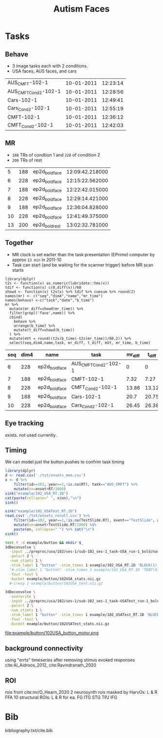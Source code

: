 #+TITLE: Autism Faces

* Tasks
  
** Behave
   * 3 image tasks each with 2 conditions.
   * USA faces, AUS faces, and cars
#+BEGIN_SRC bash :exports results :cache yes
for f in ../task/Year*1/102/*txt; do
  basename "$f" .txt | tr "\n" "\t"
  iconv -f utf16 -t utf8 "$f" |perl -lne 'print $2 if m/Session(D|T).*: (.*)/'|sed 2q|paste - -
done | sort -k3,3n  -t$'\t'
#+END_SRC

#+NAME: behave
#+RESULTS[81071a342679fea8ebdd0051c4f0afb59cc59d69]:
| AUS_CMFT-102-1       | 10-01-2011 | 12:23:14 |
| AUS_CMFT_Cond2-102-1 | 10-01-2011 | 12:28:56 |
| Cars-102-1           | 10-01-2011 | 12:49:41 |
| Cars_Cond2-102-1     | 10-01-2011 | 12:55:19 |
| CMFT-102-1           | 10-01-2011 | 12:36:12 |
| CMFT_Cond2-102-1     | 10-01-2011 | 12:42:03 |

** MR
   * ~188~ TRs of condtion 1 and ~228~ of condition 2
   * ~200~ TRs of rest
#+BEGIN_SRC bash :exports results :cache yes
for d in ../raw/11100111*/*; do
  A=($(find $d -type f,l -iname '*dcm' ));
  echo $(basename $d) ${#A[@]} $(dicom_hinfo -no_name -tag 0018,1030 -tag 0008,0033 ${A[0]}|
        perl -slane '$F[1]=~s/(\d{2})(\d{2})([0-9.]+)/\1:\2:\3/; print "@F"');
done | grep ep2d_bold
#+END_SRC

#+NAME: MR
#+RESULTS[0adb258d5bbe409a2a6dea919af94165be9273c6]:
|  5 | 188 | ep2d_bold_face | 12:09:42.218000 |
|  6 | 228 | ep2d_bold_face | 12:15:22.562000 |
|  7 | 188 | ep2d_bold_face | 12:22:42.015000 |
|  8 | 228 | ep2d_bold_face | 12:29:14.421000 |
|  9 | 188 | ep2d_bold_face | 12:36:04.828000 |
| 10 | 228 | ep2d_bold_face | 12:41:49.375000 |
| 13 | 200 | ep2d_bold_rest | 13:02:32.781000 |

** Together
  * MR clock is set earlier than the task presentation (EPrime) computer by approx ~13 min~ in 2011-10
  * Task can start (and be waiting for the scanner trigger) before MR scan starts

#+BEGIN_SRC R :var mr=MR  behave=behave :exports both :cache yes :colnames yes :session 
  library(dplyr)
  t2s <- function(x) as.numeric(lubridate::hms(x))
  tdif <- function(x) c(0,diff(x))/60
  showd <- function(x) t2s(x) %>% tdif %>% cumsum %>% round(2)
  names(mr) <- c("seq","dim4","name","mr_time")
  names(behave) <-c("task","date","b_time")
  mr %>%
    mutate(mr_diff=showd(mr_time)) %>%
    filter(grepl('face',name)) %>% 
    cbind(
      behave %>%
      arrange(b_time) %>%
      mutate(t_diff=showd(b_time))
    ) %>%
    mutate(mVt = round((t2s(b_time)-t2s(mr_time))/60,2)) %>%
    select(seq,dim4,name,task, mr_diff, t_diff, mVt, mr_time, b_time)
#+END_SRC

#+RESULTS[58e4036b64d5027264e15700993dd32c5939c4b1]:
| seq | dim4 | name           | task                 | mr_diff | t_diff |   mVt |         mr_time |   b_time |
|-----+------+----------------+----------------------+---------+--------+-------+-----------------+----------|
|   6 |  228 | ep2d_bold_face | AUS_CMFT_Cond2-102-1 |       0 |      0 | 13.56 | 12:15:22.562000 | 12:28:56 |
|   7 |  188 | ep2d_bold_face | CMFT-102-1           |    7.32 |   7.27 |  13.5 | 12:22:42.015000 | 12:36:12 |
|   8 |  228 | ep2d_bold_face | CMFT_Cond2-102-1     |   13.86 |  13.12 | 12.81 | 12:29:14.421000 | 12:42:03 |
|   9 |  188 | ep2d_bold_face | Cars-102-1           |    20.7 |  20.75 |  13.6 | 12:36:04.828000 | 12:49:41 |
|  10 |  228 | ep2d_bold_face | Cars_Cond2-102-1     |   26.45 |  26.38 | 13.49 | 12:41:49.375000 | 12:55:19 |

** Eye tracking

exists. not used currently.

** Timing

We can model just the button pushes to confrim task timing

#+begin_src R
library(dplyr)
d <- read.csv('./txt/onsets_mem.csv')
x <- d %>%
    filter(id==102, year==1,!is.na(RT), task=="AUS_CMFT") %>%
    mutate(on=onset+RT/1000)
sink("example/102_USA_RT.1D")
cat(paste(collapse=" ", x$on),"\n")
sink()

sink("example/102_USATest_RT.1D")
read.csv('./txt/onsets_recall.csv') %>%
    filter(id==102, year==1,!is.na(TestSlide.RT), event=="TestSlide", grepl("^CMFT", task)) %>%
    mutate(on=onset+TestSlide.RT/1000) %$%
    paste(on, collapse=" ") %>% cat("\n")
sink()
    
#+end_src

#+begin_src bash :async :results none
  test ! -d example/button && mkdir $_
  3dDeconvolve \
    -input ../preproc/usa/102/ses-1/sub-102_ses-1_task-USA_run-1_bold/naswdktm_func_6.nii.gz \
    -polort 2 \
    -num_stimts 1 \
    -stim_label 1 "button" -stim_times 1 example/102_USA_RT.1D 'BLOCK(1)' \
    `#-stim_label 1 "button" -stim_times 1 example/102_USA_RT.1D 'TENT(0,12,8)'` \
    -fout -tout \
    -bucket example/button/102USA_stats.nii.gz
    #-iresp 1 example/button/102USA_tent.nii.gz

  3dDeconvolve \
    -overwrite \
    -input ../preproc/usa/102/ses-1/sub-102_ses-1_task-USATest_run-1_bold/naswdktm_func_6.nii.gz \
    -polort 2 \
    -num_stimts 1 \
    -stim_label 1 "button" -stim_times 1 example/102_USATest_RT.1D 'BLOCK(1)' \
    -fout -tout \
    -bucket example/button/102USATest_stats.nii.gz
#+end_src

file:example/button/102USA_button_motor.png

** background connectivity

   using "errts" timeseries after removing stimus evoked responses cite:Al_Aidroos_2012, cite:Ravindranath_2020


** ROI
 rois from cite:mr/O_Hearn_2020
 2 neurosynth rois masked by HarvOx: L & R FFA
 10 structural ROIs: L & R for ea. FG ITG STG TPJ IFG
 
* Bib
bibliography:txt/cite.bib
